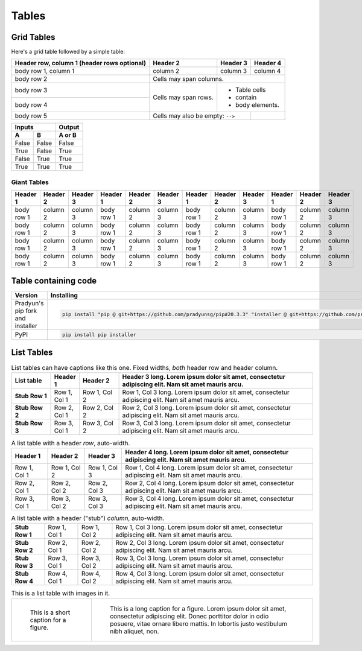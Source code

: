 ..
   Copyright (c) 2021 Pradyun Gedam
   Licensed under Creative Commons Attribution-ShareAlike 4.0 International License
   SPDX-License-Identifier: CC-BY-SA-4.0

======
Tables
======

Grid Tables
-----------

Here's a grid table followed by a simple table:

+------------------------+------------+----------+----------+
| Header row, column 1   | Header 2   | Header 3 | Header 4 |
| (header rows optional) |            |          |          |
+========================+============+==========+==========+
| body row 1, column 1   | column 2   | column 3 | column 4 |
+------------------------+------------+----------+----------+
| body row 2             | Cells may span columns.          |
+------------------------+------------+---------------------+
| body row 3             | Cells may  | - Table cells       |
+------------------------+ span rows. | - contain           |
| body row 4             |            | - body elements.    |
+------------------------+------------+----------+----------+
| body row 5             | Cells may also be     |          |
|                        | empty: ``-->``        |          |
+------------------------+-----------------------+----------+

=====  =====  ======
   Inputs     Output
------------  ------
  A      B    A or B
=====  =====  ======
False  False  False
True   False  True
False  True   True
True   True   True
=====  =====  ======

Giant Tables
^^^^^^^^^^^^

+------------+------------+-----------+------------+------------+-----------+------------+------------+-----------+------------+------------+-----------+
| Header 1   | Header 2   | Header 3  | Header 1   | Header 2   | Header 3  | Header 1   | Header 2   | Header 3  | Header 1   | Header 2   | Header 3  |
+============+============+===========+============+============+===========+============+============+===========+============+============+===========+
| body row 1 | column 2   | column 3  | body row 1 | column 2   | column 3  | body row 1 | column 2   | column 3  | body row 1 | column 2   | column 3  |
+------------+------------+-----------+------------+------------+-----------+------------+------------+-----------+------------+------------+-----------+
| body row 1 | column 2   | column 3  | body row 1 | column 2   | column 3  | body row 1 | column 2   | column 3  | body row 1 | column 2   | column 3  |
+------------+------------+-----------+------------+------------+-----------+------------+------------+-----------+------------+------------+-----------+
| body row 1 | column 2   | column 3  | body row 1 | column 2   | column 3  | body row 1 | column 2   | column 3  | body row 1 | column 2   | column 3  |
+------------+------------+-----------+------------+------------+-----------+------------+------------+-----------+------------+------------+-----------+
| body row 1 | column 2   | column 3  | body row 1 | column 2   | column 3  | body row 1 | column 2   | column 3  | body row 1 | column 2   | column 3  |
+------------+------------+-----------+------------+------------+-----------+------------+------------+-----------+------------+------------+-----------+

Table containing code
---------------------

==================================== ===========================================
Version                              Installing
==================================== ===========================================
Pradyun's pip fork and installer     .. code-block:: bash

                                        pip install "pip @ git+https://github.com/pradyunsg/pip#20.3.3" "installer @ git+https://github.com/pradyunsg/installer"

PyPI                                 .. code-block:: bash

                                        pip install pip installer

==================================== ===========================================

List Tables
-----------

.. list-table:: List tables can have captions like this one. Fixed widths, *both* header row and header column.
    :widths: 10 5 10 50
    :header-rows: 1
    :stub-columns: 1

    * - List table
      - Header 1
      - Header 2
      - Header 3 long. Lorem ipsum dolor sit amet, consectetur adipiscing elit. Nam sit amet mauris arcu.
    * - Stub Row 1
      - Row 1, Col 1
      - Row 1, Col 2
      - Row 1, Col 3 long. Lorem ipsum dolor sit amet, consectetur adipiscing elit. Nam sit amet mauris arcu.
    * - Stub Row 2
      - Row 2, Col 1
      - Row 2, Col 2
      - Row 2, Col 3 long. Lorem ipsum dolor sit amet, consectetur adipiscing elit. Nam sit amet mauris arcu.
    * - Stub Row 3
      - Row 3, Col 1
      - Row 3, Col 2
      - Row 3, Col 3 long. Lorem ipsum dolor sit amet, consectetur adipiscing elit. Nam sit amet mauris arcu.

.. list-table:: A list table with a header *row*, auto-width.
    :header-rows: 1

    * - Header 1
      - Header 2
      - Header 3
      - Header 4 long. Lorem ipsum dolor sit amet, consectetur adipiscing elit. Nam sit amet mauris arcu.
    * - Row 1, Col 1
      - Row 1, Col 2
      - Row 1, Col 3
      - Row 1, Col 4 long. Lorem ipsum dolor sit amet, consectetur adipiscing elit. Nam sit amet mauris arcu.
    * - Row 2, Col 1
      - Row 2, Col 2
      - Row 2, Col 3
      - Row 2, Col 4 long. Lorem ipsum dolor sit amet, consectetur adipiscing elit. Nam sit amet mauris arcu.
    * - Row 3, Col 1
      - Row 3, Col 2
      - Row 3, Col 3
      - Row 3, Col 4 long. Lorem ipsum dolor sit amet, consectetur adipiscing elit. Nam sit amet mauris arcu.

.. list-table:: A list table with a header ("stub") *column*, auto-width.
    :stub-columns: 1

    * - Stub Row 1
      - Row 1, Col 1
      - Row 1, Col 2
      - Row 1, Col 3 long. Lorem ipsum dolor sit amet, consectetur adipiscing elit. Nam sit amet mauris arcu.
    * - Stub Row 2
      - Row 2, Col 1
      - Row 2, Col 2
      - Row 2, Col 3 long. Lorem ipsum dolor sit amet, consectetur adipiscing elit. Nam sit amet mauris arcu.
    * - Stub Row 3
      - Row 3, Col 1
      - Row 3, Col 2
      - Row 3, Col 3 long. Lorem ipsum dolor sit amet, consectetur adipiscing elit. Nam sit amet mauris arcu.
    * - Stub Row 4
      - Row 4, Col 1
      - Row 4, Col 2
      - Row 4, Col 3 long. Lorem ipsum dolor sit amet, consectetur adipiscing elit. Nam sit amet mauris arcu.

.. list-table:: This is a list table with images in it.

    * - .. figure:: img/flouffy-VBkIK3qj3QE-unsplash.jpg
           :width: 200px

           This is a short caption for a figure.

      - .. figure:: img/roberto-nickson-9sAZFxLGSbE-unsplash.jpg
           :width: 200px

           This is a long caption for a figure. Lorem ipsum dolor sit amet, consectetur adipiscing elit.
           Donec porttitor dolor in odio posuere, vitae ornare libero mattis. In lobortis justo vestibulum nibh aliquet, non.
